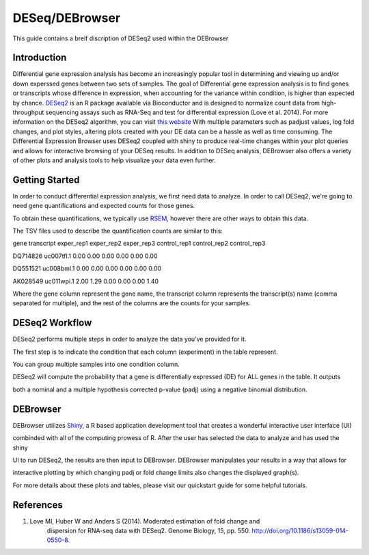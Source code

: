 ***************
DESeq/DEBrowser
***************

This guide contains a breif discription of DESeq2 used within the DEBrowser


Introduction
============

Differential gene expression analysis has become an increasingly popular tool
in determining and viewing up and/or down experssed genes between two sets of
samples.  The goal of Differential gene expression analysis is to find genes
or transcripts whose difference in expression, when accounting for the
variance within condition, is higher than expected by chance.  `DESeq2
<https://bioconductor.org/packages/release/bioc/html/DESeq2.html>`_ is an R
package available via Bioconductor and is designed to normalize count data
from high-throughput sequencing assays such as RNA-Seq and test for
differential expression (Love et al. 2014).  For more information on the
DESeq2 algorithm, you can visit `this website <https://bioconductor.org/packages/release/bioc/vignettes/DESeq2/inst/doc/DESeq2.pdf>`_  With multiple parameters such as
padjust values, log fold changes, and plot styles, altering plots
created with your DE data can be a hassle as well as time consuming.  The
Differential Expression Browser uses DESeq2 coupled with shiny to produce
real-time changes within your plot queries and allows for interactive browsing
of your DESeq results. In addition to DESeq analysis, DEBrowser also offers
a variety of other plots and analysis tools to help visualize your data
even further.


Getting Started
===============

In order to conduct differential expression analysis, we first need data to analyze.  In order to call DESeq2, we're going to need gene quantifications and expected counts for those genes.

To obtain these quantifications, we typically use `RSEM <http://deweylab.github.io/RSEM/>`_, however there are other ways to obtain this data.

The TSV files used to describe the quantification counts are similar to this:


gene	transcript	exper_rep1	exper_rep2	exper_rep3	control_rep1	control_rep2	control_rep3

DQ714826	uc007tfl.1	0.00	0.00	0.00	0.00	0.00	0.00

DQ551521	uc008bml.1	0.00	0.00	0.00	0.00	0.00	0.00

AK028549	uc011wpi.1	2.00	1.29	0.00	0.00	0.00	1.40


Where the gene column represent the gene name, the transcript column represents the transcript(s) name (comma separated for multiple), and the rest of the columns are the counts for your samples.

DESeq2 Workflow
===============

DESeq2 performs multiple steps in order to analyze the data you've provided for it.

The first step is to indicate the condition that each column (experiment) in the table represent.

You can group multiple samples into one condition column.

DESeq2 will compute the probability that a gene is differentially expressed (DE) for ALL genes in the table. It outputs

both a nominal and a multiple hypothesis corrected p-value (padj) using a negative binomial distribution.

DEBrowser
=========

DEBrowser utilizes `Shiny <http://shiny.rstudio.com/>`_, a R based application development tool that creates a wonderful interactive user interface (UI)

combinded with all of the computing prowess of R.  After the user has selected the data to analyze and has used the shiny

UI to run DESeq2, the results are then input to DEBrowser.  DEBrowser manipulates your results in a way that allows for

interactive plotting by which changing padj or fold change limits also changes the displayed graph(s).

For more details about these plots and tables, please visit our quickstart guide for some helpful tutorials.

References
==========

1. Love MI, Huber W and Anders S (2014). Moderated estimation of fold change and
    dispersion for RNA-seq data with DESeq2.  Genome Biology, 15, pp. 550.
    http://doi.org/10.1186/s13059-014-0550-8.

